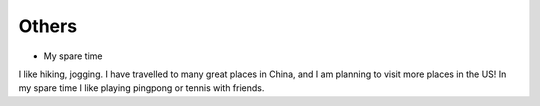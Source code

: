 .. _misc:

Others
====================

* My spare time

I like hiking, jogging. I have travelled to many great places in China, and I am planning to visit more places in the US!
In my spare time I like playing pingpong or tennis with friends.

..
  I started to learn swimming since 2017 fall, not very good at it but really enjoy it a lot as a way for exercise and relax.
  Recenty I am learning guitar with one friend, we are so both excited about what we can achieve in the year of 2018.
